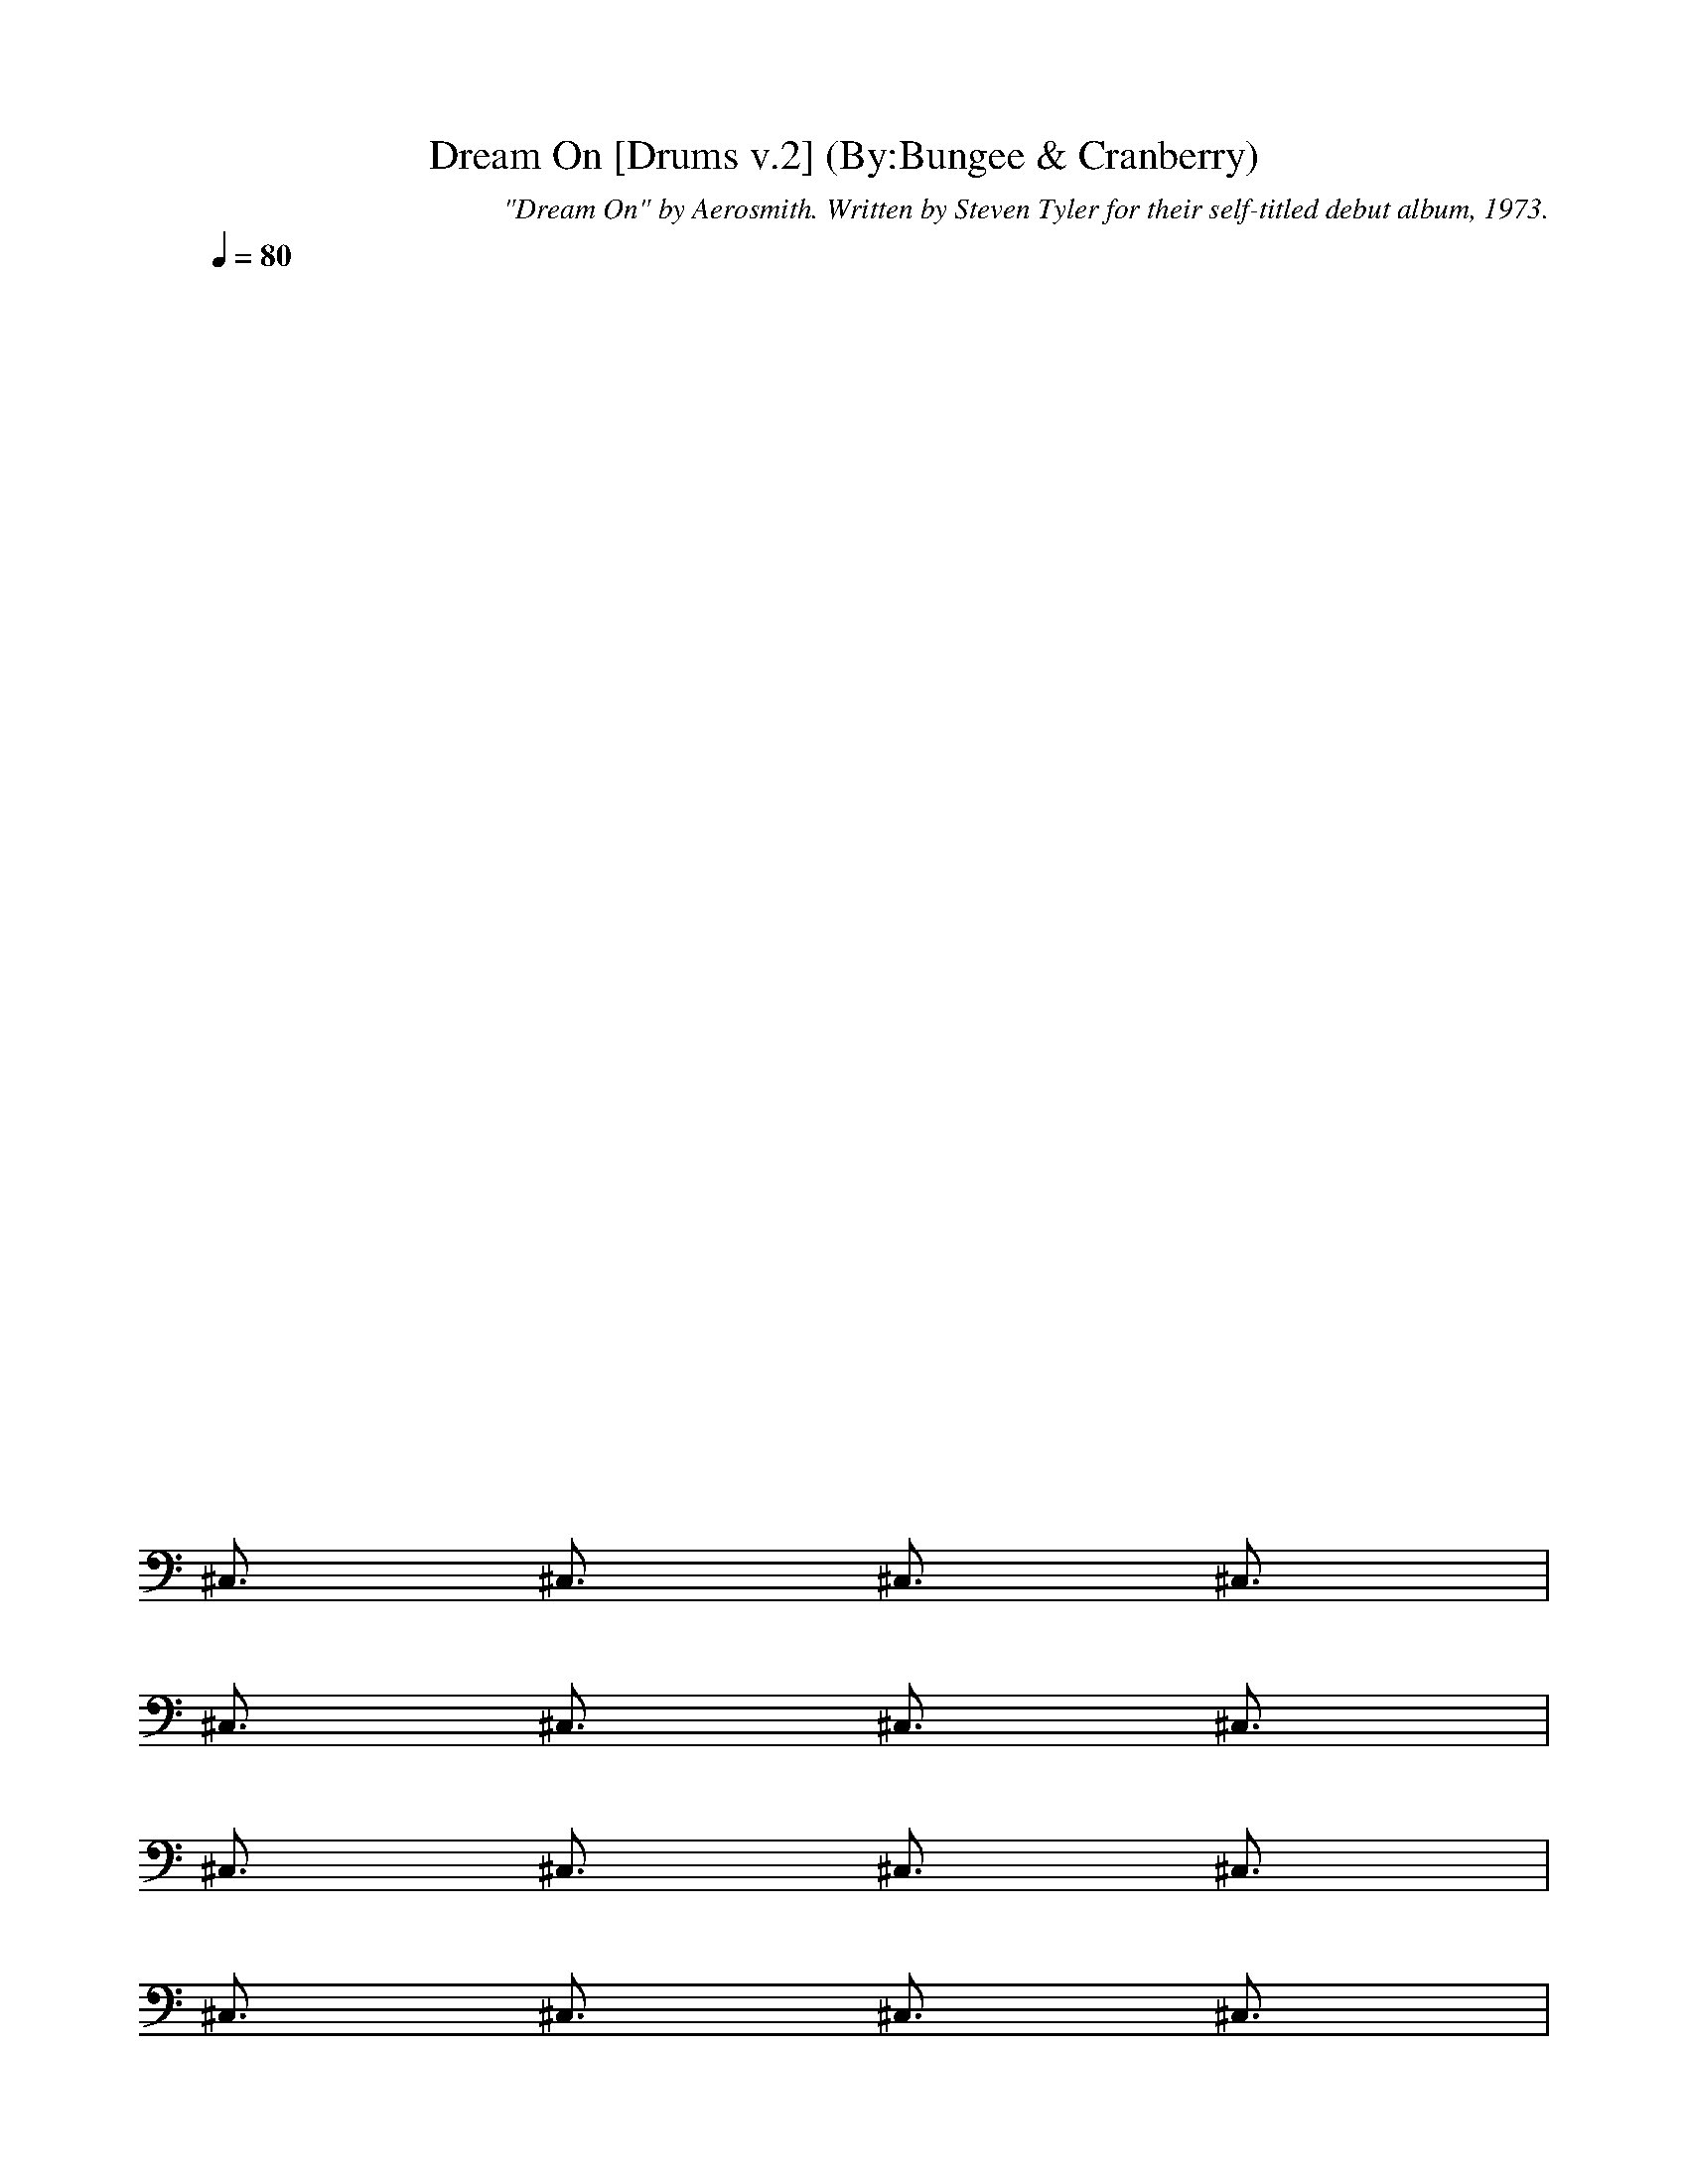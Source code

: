 X:1
T:Dream On [Drums v.2] (By:Bungee & Cranberry)
C:"Dream On" by Aerosmith. Written by Steven Tyler for their self-titled debut album, 1973.
M:4/4
L:1/8
Q:1/4=80
K:C 
x8| 
x8| 
x8| 
x8|
x8| 
x8| 
x8| 
x8|
x8| 
x8| 
x8| 
x8|
^C,3/2x/2 ^C,3/2x/2 ^C,3/2x/2 ^C,3/2x/2| 
^C,3/2x/2 ^C,3/2x/2 ^C,3/2x/2 ^C,3/2x/2| 
^C,3/2x/2 ^C,3/2x/2 ^C,3/2x/2 ^C,3/2x/2| 
^C,3/2x/2 ^C,3/2x/2 ^C,3/2x/2 ^C,3/2x/2|
^C,3/2x/2 ^C,3/2x/2 ^C,3/2x/2 ^C,3/2x/2| 
^C,3/2x/2 ^C,3/2x/2 ^C,3/2x/2 ^C,3/2x/2| 
^C,3/2x/2 ^C,3/2x/2 ^C,3/2x/2 ^C,3/2x/2| 
^C,3/2x/2 ^C,3/2x/2 ^C,3/2x/2 ^C,3/2x/2|
^C,3/2x/2 ^C,3/2x/2 ^C,3/2x/2 ^C,3/2x/2| 
^C,3/2x/2 ^C,3/2x/2 ^C,3/2x/2 ^C,3/2x/2| 
[^G/2D/2D/2]x/2[D/2D/2]x/2 [^G/2D/2D/2]x/2[D/2D/2]x/2 [^G/2D/2D/2]x/2[D/2D/2]x/2 [^G/2D/2D/2]x/2[D/2D/2]x/2| 
[^G/2D/2D/2]x/2[D/2D/2]x/2 [^G/2D/2D/2]x/2[D/2D/2]x/2 [^G/2D/2D/2]x/2[D/2D/2]x/2 [^G/2D/2D/2]x/2[D/2D/2]x/2|
[D3/2E,3/2^C,3/2-]^C,/2- [^f3/2E,3/2^C,3/2-]^C,/2- [D3/2E,3/2^C,3/2]x/2 [^f-E,-][^f/2D/2E,/2]x/2| 
[D3/2E,3/2]x/2 [^f-E,-][^f/2D/2E,/2]x/2 [D3/2E,3/2]x/2 [^f-E,-][^f/2D/2E,/2]x/2| 
[D3/2E,3/2]x/2 [^f3/2E,3/2]x/2 [D3/2E,3/2]x/2 [^f-E,-][^f/2D/2E,/2]x/2| 
[D3/2E,3/2]x/2 [^f-E,-][^f/2D/2E,/2]x/2 [D3/2E,3/2]x/2 [^f-E,-][^f/2D/2E,/2]x/2|
^C,3/2x/2 ^C,3/2x/2 ^C,3/2x/2 ^C,3/2x/2| 
^C,3/2x/2 ^C,3/2x/2 ^C,3/2x/2 ^C,3/2x/2| 
^C,3/2x/2 ^C,3/2x/2 ^C,3/2x/2 ^C,3/2x/2| 
^C,3/2x/2 ^C,3/2x/2 ^C,3/2x2x/2|
^C,3/2x/2 ^C,3/2x/2 ^C,3/2x/2 ^C,3/2x/2| 
^C,3/2x/2 ^C,3/2x/2 ^C,3/2x/2 ^C,3/2x/2| 
^C,3/2x/2 ^C,3/2x/2 ^C,3/2x/2 ^C,3/2x/2| 
^C,3/2x/2 ^C,3/2x/2 ^C,3/2x/2 ^C,3/2x/2|
^C,3/2x/2 ^C,3/2x/2 ^C,3/2x/2 ^C,3/2x/2| 
^C,3/2x/2 ^C,3/2x/2 ^C,3/2x/2 ^C,3/2x/2| 
^C,3/2x/2 ^C,3/2x/2 ^C,3/2x/2 ^C,3/2x/2| 
^C,3/2x/2 ^C,3/2[^f/2E/2] [^G/2D/2E,/2^C,/2-]^C,/2-[^f/2D/2D/2^C,/2]x/2 [^G/2D/2E,/2^C,/2-][D/2^C,/2-][^f/2D/2D/2^C,/2]x/2|
[D3/2E,3/2^C,3/2-]^C,/2- [^f3/2E,3/2^C,3/2-]^C,/2- [D3/2E,3/2^C,3/2]x/2 [^f-E,-][^f/2D/2E,/2]x/2| 
[D3/2E,3/2]x/2 [^f-E,-][^f/2D/2E,/2]x/2 [D3/2E,3/2]x/2 [^f-E,-][^f/2D/2E,/2]x/2| 
[D3/2E,3/2^C,3/2-]^C,/2- [^f3/2E,3/2^C,3/2-]^C,/2- [D3/2E,3/2^C,3/2]x/2 [^f-E,-][^f/2D/2E,/2]x/2| 
[D3/2E,3/2^C,3/2-]^C,/2- [^f-E,-^C,-][^f/2D/2E,/2^C,/2-]^C,/2- [D3/2E,3/2^C,3/2]x/2 [^f-E,-][^f/2D/2E,/2]x/2|
[^G/2D/2D/2]x/2[D/2D/2]x/2 [^G/2D/2D/2]x/2[D/2D/2]x/2 [^G/2D/2D/2]x/2[D/2D/2]x/2 [^G/2D/2D/2]x/2[D/2D/2]x/2| 
[^G/2D/2D/2]x/2[D/2D/2]x/2 [^G/2D/2D/2]x/2[D/2D/2]x/2 [^G/2D/2D/2]x/2[D/2D/2]x/2 [^G/2D/2D/2]x/2[D/2D/2]x/2| 
^C,3/2x/2 ^C,3/2x/2 ^C,3/2x/2 ^C,3/2x/2| 
^C,3/2x/2 ^C,3/2x/2 ^C,3/2x/2 ^C,3/2x/2|
^C,3/2x/2 ^C,3/2x/2 ^C,3/2x/2 ^C,3/2x/2| 
^C,3/2x/2 ^C,3/2x/2 ^C,3/2x/2 ^C,3/2x/2| 
^C,3/2x/2 ^C,3/2x/2 ^C,3/2x/2 ^C,3/2x/2| 
^C,3/2x/2 ^C,3/2x/2 ^C,3/2x/2 ^C,3/2x/2|
^C,3/2x/2 ^C,3/2x/2 ^C,3/2x/2 ^C,-[D/2^C,/2]x/2| 
[D3/2E,3/2^C,3/2-]^C,/2- [^f3/2E,3/2^C,3/2-]^C,/2- [D3/2E,3/2^C,3/2]x/2 [^f-E,-][^f/2D/2E,/2]x/2| 
[D3/2E,3/2]x/2 [^f-E,-][^f/2D/2E,/2]x/2 [D3/2E,3/2]x/2 [^f-E,-][^f/2D/2E,/2]x/2| 
[D3/2E,3/2^C,3/2-]^C,/2- [^f3/2E,3/2^C,3/2-]^C,/2- [D3/2E,3/2^C,3/2]x/2 [^f-E,-][^f/2D/2E,/2]x/2|
[D3/2E,3/2^C,3/2-]^C,/2- [^f-E,-^C,-][^f/2D/2E,/2^C,/2-]^C,/2- [D3/2E,3/2^C,3/2]x/2 [^f-E,-][^f/2D/2E,/2]x/2| 
[^G/2D/2D/2]x/2[D/2D/2]x/2 [^G/2D/2D/2]x/2[D/2D/2]x/2 [^G/2D/2D/2]x/2[D/2D/2]x/2 [^G/2D/2D/2]x/2[D/2D/2]x/2| 
[^G/2D/2D/2]x/2[D/2D/2]x/2 [^G/2D/2D/2]x/2[D/2D/2]x/2 [^G/2D/2D/2]x/2[D/2D/2]x/2 [^G/2D/2D/2]x/2[D/2D/2]x/2| 
[D3/2E,3/2]x/2 [^f3/2E,3/2]x/2 [D3/2E,3/2]x/2 [^f-E,-][^f/2D/2E,/2]x/2|
[D3/2E,3/2]x/2 [^f-E,-][^f/2D/2E,/2]x/2 [D3/2E,3/2]x/2 [^f-E,-][^f/2D/2E,/2]x/2| 
[^f3/2D3/2E,3/2^C,3/2]x/2 [^f3/2D3/2E,3/2^C,3/2]x/2 [^f3/2D3/2E,3/2^C,3/2]x/2 [^f3/2D3/2E,3/2^C,3/2]x/2| 
[^f3/2D3/2E,3/2^C,3/2]x/2 [^f3/2E,3/2]x/2 [D3/2E,3/2]x/2 [^f3/2E,3/2]x/2| 
[D3/2E,3/2]x/2 [^f3/2E,3/2]x/2 [D3/2E,3/2]x/2 [^f-E,-][^f/2D/2E,/2]x/2|
[D3/2E,3/2]x/2 [^f-E,-][^f/2D/2E,/2]x/2 [D3/2E,3/2]x/2 [^f-E,-][^f/2D/2E,/2]x/2| 
[D3/2E,3/2^C,3/2-]^C,/2- [^f3/2E,3/2^C,3/2-]^C,/2- [D3/2E,3/2^C,3/2]x/2 [^f-E,-][^f/2D/2E,/2]x/2| 
[D3/2E,3/2]x/2 [^f-E,-][^f/2D/2E,/2]x/2 [D3/2E,3/2]x/2 [^f-E,-][^f/2D/2E,/2^C,/2]x/2| 
[D3/2E,3/2^C,3/2-]^C,/2- [^f-E,-^C,-][^f/2D/2E,/2^C,/2-]^C,/2- [D3/2E,3/2^C,3/2]x/2 [^f3/2E,3/2]x/2|
[D3/2E,3/2]x/2 [^f-E,-][^f/2D/2E,/2]x/2 [D3/2E,3/2]x/2 [^f-E,-][^f/2^f/2D/2E,/2]^f/2| 
[D3/2E,3/2^C,3/2-]^C,/2- [^f3/2E,3/2^C,3/2-]^C,/2- [D3/2E,3/2^C,3/2-^C,3/2]^C,/2- [^f/2-E,/2-^C,/2][^f/2-E,/2-][^f/2D/2E,/2]x/2| 
[D3/2E,3/2^C,3/2-]^C,/2- [^f/2-E,/2-^C,/2][^f/2-E,/2-][^f/2D/2E,/2]x/2 [D3/2E,3/2^C,3/2-]^C,/2- [^f/2-E,/2-^C,/2][^f/2-E,/2-][^f/2D/2E,/2]x/2| 
[^f/2-^G/2D/2D/2^C,/2-^C,/2-][^f/2-^C,/2-^C,/2-][^f/2-^f/2D/2D/2^C,/2-^C,/2-][^f/2-^C,/2-^C,/2-] [^f/2-^f/2^G/2D/2D/2^C,/2-^C,/2-][^f/2-^C,/2-^C,/2-][^f/2-^f/2D/2D/2^C,/2-^C,/2-][^f/2-^C,/2-^C,/2-] [^f/2-^f/2^G/2D/2D/2^C,/2-^C,/2-][^f/2-^C,/2-^C,/2-][^f/2^f/2D/2D/2^C,/2^C,/2]x/2 [^f/2^G/2D/2D/2]x/2[^f/2D/2D/2]x/2|
[^f/2^G/2D/2D/2]x/2[^f/2D/2D/2]x/2 [^f/2^G/2D/2D/2]x/2[^f/2D/2D/2]x/2 [^f/2^G/2D/2D/2]x/2[^f/2D/2D/2]x/2 [^f/2^G/2D/2D/2]x/2[^f/2D/2D/2]x/2| 
[^f3/2D3/2E,3/2^C,3/2-]^C,/2- [^f3/2E,3/2^C,3/2-]^C,/2- [D3/2E,3/2^C,3/2]x/2 [^f-E,-][^f/2D/2E,/2]x/2| 
[D3/2E,3/2]x/2 [^f-E,-][^f/2D/2E,/2]x/2 [D3/2E,3/2]x/2 [^f-E,-][^f/2D/2E,/2]x/2| 
[D3/2E,3/2^C,3/2-]^C,/2- [^f3/2E,3/2^C,3/2-]^C,/2- [D3/2E,3/2^C,3/2]x/2 [^f-E,-][^f/2D/2E,/2]x/2|
[D3/2E,3/2]x/2 [^f-E,-][^f/2D/2E,/2]x/2 [D3/2E,3/2]x/2 [^f-E,-][^f/2D/2E,/2]x/2| 
[D3/2E,3/2^C,3/2-]^C,/2- [^f3/2E,3/2^C,3/2-]^C,/2- [D3/2E,3/2^C,3/2-^C,3/2]^C,/2- [^f/2-E,/2-^C,/2][^f/2-E,/2-][^f/2D/2E,/2]x/2| 
[D3/2E,3/2^C,3/2-]^C,/2- [^f/2-E,/2-^C,/2][^f/2-E,/2-][^f/2D/2E,/2]x/2 [D3/2E,3/2^C,3/2-]^C,/2- [^f/2-E,/2-^C,/2][^f/2-E,/2-][^f/2D/2E,/2]x/2| 
[D3/2E,3/2^C,3/2-]^C,/2- [^f/2-E,/2-^C,/2][^fE,]x/2 [D3/2E,3/2^C,3/2-]^C,/2- [^f/2-E,/2-^C,/2][^f/2-E,/2-][^f/2D/2E,/2]x/2|
[D3/2E,3/2^C,3/2-]^C,/2- [^f/2-E,/2-^C,/2][^f/2-E,/2-][^f/2D/2E,/2]x/2 [D3/2E,3/2^C,3/2-]^C,/2- [^f/2-E,/2-^C,/2][^f/2-E,/2-][^f/2D/2E,/2]x/2| 
[^f/2-^G/2D/2D/2^C,/2-^C,/2-][^f/2-^C,/2-^C,/2-][^f/2-^f/2D/2D/2^C,/2-^C,/2-][^f/2-^C,/2-^C,/2-] [^f/2-^f/2^G/2D/2D/2^C,/2-^C,/2-][^f/2-^C,/2-^C,/2-][^f/2-^f/2D/2D/2^C,/2-^C,/2-][^f/2-^C,/2-^C,/2-] [^f/2-^f/2^G/2D/2D/2^C,/2-^C,/2-][^f/2-^C,/2-^C,/2-][^f/2^f/2D/2D/2^C,/2^C,/2]x/2 [^f/2^G/2D/2D/2]x/2[^f/2D/2D/2]x/2| 
[^f/2^G/2D/2D/2]x/2[^f/2D/2D/2]x/2 [^f/2^G/2D/2D/2]x/2[^f/2D/2D/2]x/2 [^f/2^G/2D/2D/2]x/2[^f/2D/2D/2]x/2 [^f/2^G/2D/2D/2]x/2[^f/2D/2D/2]x/2| 
^C,4- ^C,3/2